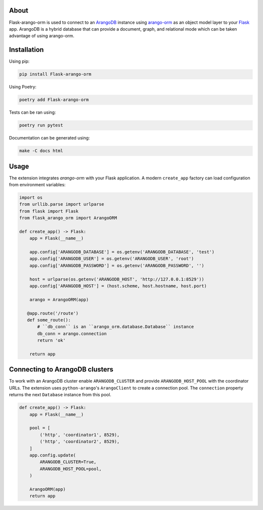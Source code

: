 About
-----

Flask-arango-orm is used to connect to an `ArangoDB`_ instance using `arango-orm`_ as an object
model layer to your `Flask`_ app.  ArangoDB is a hybrid database that can provide a document, graph,
and relational mode which can be taken advantage of using arango-orm.

.. _ArangoDB: https://www.arangodb.com/
.. _arango-orm: https://github.com/threatify/arango-orm
.. _Flask: https://flask.palletsprojects.com/

Installation
------------

Using pip:

.. code-block:: shell

   pip install Flask-arango-orm

Using Poetry:

.. code-block:: shell

   poetry add Flask-arango-orm


Tests can be ran using:

.. code-block:: shell

   poetry run pytest


Documentation can be generated using:

.. code-block:: shell

   make -C docs html


Usage
-----

The extension integrates `arango-orm` with your Flask application. A modern
``create_app`` factory can load configuration from environment variables:

.. code-block:: python

   import os
   from urllib.parse import urlparse
   from flask import Flask
   from flask_arango_orm import ArangoORM

   def create_app() -> Flask:
       app = Flask(__name__)

       app.config['ARANGODB_DATABASE'] = os.getenv('ARANGODB_DATABASE', 'test')
       app.config['ARANGODB_USER'] = os.getenv('ARANGODB_USER', 'root')
       app.config['ARANGODB_PASSWORD'] = os.getenv('ARANGODB_PASSWORD', '')

       host = urlparse(os.getenv('ARANGODB_HOST', 'http://127.0.0.1:8529'))
       app.config['ARANGODB_HOST'] = (host.scheme, host.hostname, host.port)

       arango = ArangoORM(app)

      @app.route('/route')
      def some_route():
          # ``db_conn`` is an ``arango_orm.database.Database`` instance
          db_conn = arango.connection
          return 'ok'

       return app

Connecting to ArangoDB clusters
-------------------------------

To work with an ArangoDB cluster enable ``ARANGODB_CLUSTER`` and provide
``ARANGODB_HOST_POOL`` with the coordinator URLs. The extension uses
``python-arango``'s ``ArangoClient`` to create a connection pool.  The
``connection`` property returns the next ``Database`` instance from this
pool.

.. code-block:: python

   def create_app() -> Flask:
       app = Flask(__name__)

       pool = [
           ('http', 'coordinator1', 8529),
           ('http', 'coordinator2', 8529),
       ]
       app.config.update(
           ARANGODB_CLUSTER=True,
           ARANGODB_HOST_POOL=pool,
       )

       ArangoORM(app)
       return app

